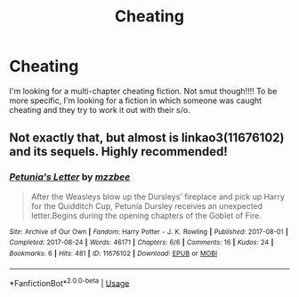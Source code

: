 #+TITLE: Cheating

* Cheating
:PROPERTIES:
:Author: Mynameisjonas12
:Score: 0
:DateUnix: 1552799091.0
:DateShort: 2019-Mar-17
:FlairText: Request
:END:
I'm looking for a multi-chapter cheating fiction. Not smut though!!!! To be more specific, I'm looking for a fiction in which someone was caught cheating and they try to work it out with their s/o.


** Not exactly that, but almost is linkao3(11676102) and its sequels. Highly recommended!
:PROPERTIES:
:Author: ceplma
:Score: 1
:DateUnix: 1552834198.0
:DateShort: 2019-Mar-17
:END:

*** [[https://archiveofourown.org/works/11676102][*/Petunia's Letter/*]] by [[https://www.archiveofourown.org/users/mzzbee/pseuds/mzzbee][/mzzbee/]]

#+begin_quote
  After the Weasleys blow up the Dursleys' fireplace and pick up Harry for the Quidditch Cup, Petunia Dursley receives an unexpected letter.Begins during the opening chapters of the Goblet of Fire.
#+end_quote

^{/Site/:} ^{Archive} ^{of} ^{Our} ^{Own} ^{*|*} ^{/Fandom/:} ^{Harry} ^{Potter} ^{-} ^{J.} ^{K.} ^{Rowling} ^{*|*} ^{/Published/:} ^{2017-08-01} ^{*|*} ^{/Completed/:} ^{2017-08-24} ^{*|*} ^{/Words/:} ^{46171} ^{*|*} ^{/Chapters/:} ^{6/6} ^{*|*} ^{/Comments/:} ^{16} ^{*|*} ^{/Kudos/:} ^{24} ^{*|*} ^{/Bookmarks/:} ^{6} ^{*|*} ^{/Hits/:} ^{481} ^{*|*} ^{/ID/:} ^{11676102} ^{*|*} ^{/Download/:} ^{[[https://archiveofourown.org/downloads/11676102/Petunias%20Letter.epub?updated_at=1507410330][EPUB]]} ^{or} ^{[[https://archiveofourown.org/downloads/11676102/Petunias%20Letter.mobi?updated_at=1507410330][MOBI]]}

--------------

*FanfictionBot*^{2.0.0-beta} | [[https://github.com/tusing/reddit-ffn-bot/wiki/Usage][Usage]]
:PROPERTIES:
:Author: FanfictionBot
:Score: 1
:DateUnix: 1552834215.0
:DateShort: 2019-Mar-17
:END:
